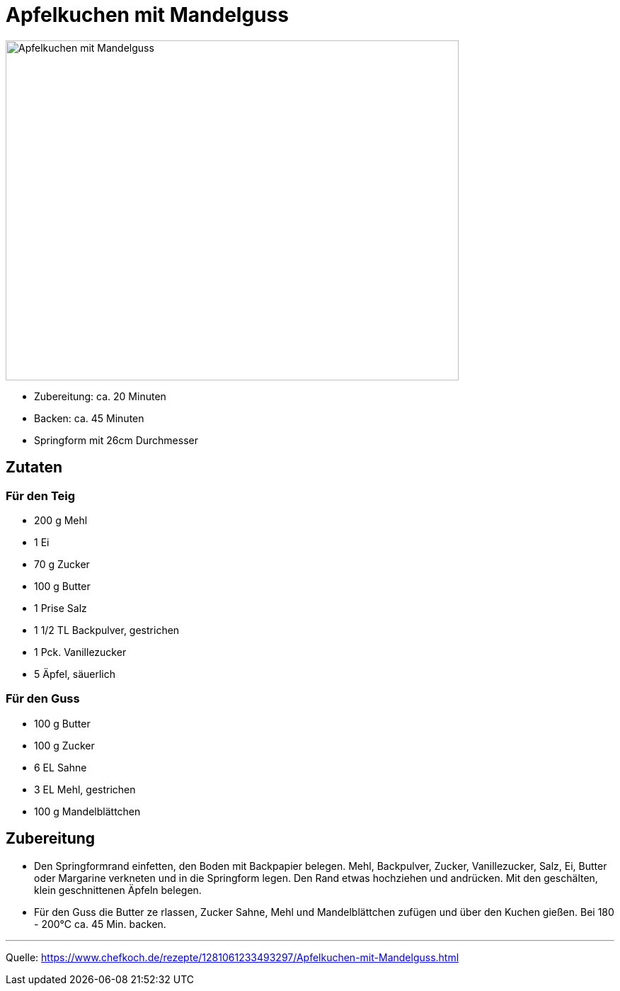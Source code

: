 = Apfelkuchen mit Mandelguss

image::./images/apfelkuchen_mit_mandelguss.jpg[Apfelkuchen mit Mandelguss ,width=640,height=480]

* Zubereitung: ca. 20 Minuten
* Backen: ca. 45 Minuten
* Springform mit 26cm Durchmesser   

== Zutaten
   
=== Für den Teig
* 200 g	Mehl
* 1	Ei
* 70 g	Zucker
* 100 g	Butter
* 1 Prise Salz
* 1 1/2 TL Backpulver, gestrichen
* 1 Pck. Vanillezucker
* 5	Äpfel, säuerlich

=== Für den Guss

* 100 g	Butter
* 100 g	Zucker
* 6 EL Sahne
* 3 EL Mehl, gestrichen
* 100 g	Mandelblättchen


== Zubereitung

* Den Springformrand einfetten, den Boden mit Backpapier belegen. Mehl, Backpulver, Zucker, Vanillezucker, Salz, Ei, Butter oder Margarine verkneten und in die Springform legen. Den Rand etwas hochziehen und andrücken. Mit den geschälten, klein geschnittenen Äpfeln belegen.

* Für den Guss die Butter ze  rlassen, Zucker Sahne, Mehl und Mandelblättchen zufügen und über den Kuchen gießen. Bei 180 - 200°C ca. 45 Min. backen.

---

Quelle: https://www.chefkoch.de/rezepte/1281061233493297/Apfelkuchen-mit-Mandelguss.html
